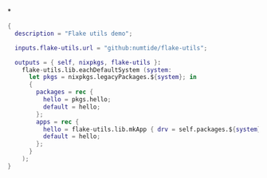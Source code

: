 *

#+begin_src nix :tangle flake-nix
{
  description = "Flake utils demo";

  inputs.flake-utils.url = "github:numtide/flake-utils";

  outputs = { self, nixpkgs, flake-utils }:
    flake-utils.lib.eachDefaultSystem (system:
      let pkgs = nixpkgs.legacyPackages.${system}; in
      {
        packages = rec {
          hello = pkgs.hello;
          default = hello;
        };
        apps = rec {
          hello = flake-utils.lib.mkApp { drv = self.packages.${system}.hello; };
          default = hello;
        };
      }
    );
}
#+end_src
